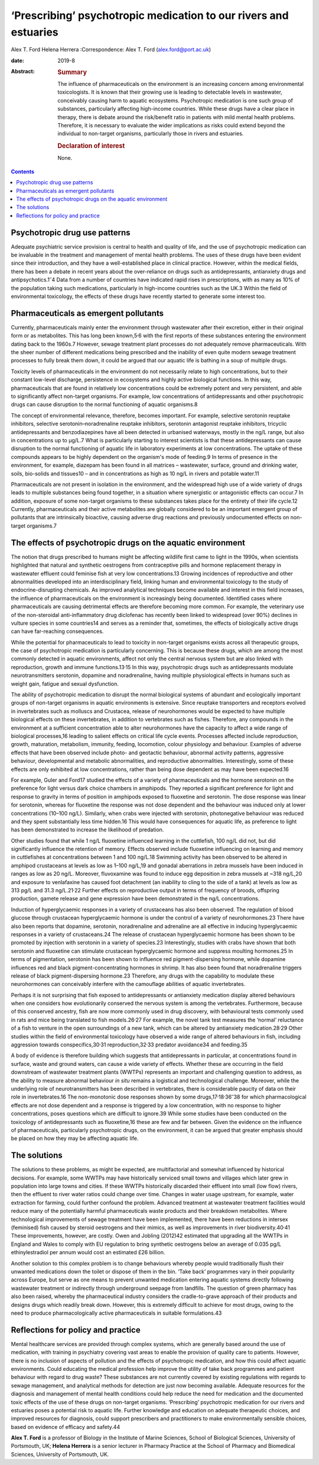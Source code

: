 =================================================================
‘Prescribing’ psychotropic medication to our rivers and estuaries
=================================================================



Alex T. Ford
Helena Herrera
:Correspondence: Alex T. Ford (alex.ford@port.ac.uk)

:date: 2019-8

:Abstract:
   .. rubric:: Summary
      :name: sec_1

   The influence of pharmaceuticals on the environment is an increasing
   concern among environmental toxicologists. It is known that their
   growing use is leading to detectable levels in wastewater,
   conceivably causing harm to aquatic ecosystems. Psychotropic
   medication is one such group of substances, particularly affecting
   high-income countries. While these drugs have a clear place in
   therapy, there is debate around the risk/benefit ratio in patients
   with mild mental health problems. Therefore, it is necessary to
   evaluate the wider implications as risks could extend beyond the
   individual to non-target organisms, particularly those in rivers and
   estuaries.

   .. rubric:: Declaration of interest
      :name: sec_a1

   None.


.. contents::
   :depth: 3
..

.. _sec1:

Psychotropic drug use patterns
==============================

Adequate psychiatric service provision is central to health and quality
of life, and the use of psychotropic medication can be invaluable in the
treatment and management of mental health problems. The uses of these
drugs have been evident since their introduction, and they have a
well-established place in clinical practice. However, within the medical
fields, there has been a debate in recent years about the over-reliance
on drugs such as antidepressants, antianxiety drugs and
antipsychotics.1\ :sup:`–`\ 4 Data from a number of countries have
indicated rapid rises in prescriptions, with as many as 10% of the
population taking such medications, particularly in high-income
countries such as the UK.3 Within the field of environmental toxicology,
the effects of these drugs have recently started to generate some
interest too.

.. _sec2:

Pharmaceuticals as emergent pollutants
======================================

Currently, pharmaceuticals mainly enter the environment through
wastewater after their excretion, either in their original form or as
metabolites. This has long been known,5\ :sup:`,`\ 6 with the first
reports of these substances entering the environment dating back to the
1960s.7 However, sewage treatment plant processes do not adequately
remove pharmaceuticals. With the sheer number of different medications
being prescribed and the inability of even quite modern sewage treatment
processes to fully break them down, it could be argued that our aquatic
life is bathing in a soup of multiple drugs.

Toxicity levels of pharmaceuticals in the environment do not necessarily
relate to high concentrations, but to their constant low-level
discharge, persistence in ecosystems and highly active biological
functions. In this way, pharmaceuticals that are found in relatively low
concentrations could be extremely potent and very persistent, and able
to significantly affect non-target organisms. For example, low
concentrations of antidepressants and other psychotropic drugs can cause
disruption to the normal functioning of aquatic organisms.8

The concept of environmental relevance, therefore, becomes important.
For example, selective serotonin reuptake inhibitors, selective
serotonin–noradrenaline reuptake inhibitors, serotonin antagonist
reuptake inhibitors, tricyclic antidepressants and benzodiazepines have
all been detected in urbanised waterways, mostly in the ng/L range, but
also in concentrations up to μg/L.7 What is particularly starting to
interest scientists is that these antidepressants can cause disruption
to the normal functioning of aquatic life in laboratory experiments at
low concentrations. The uptake of these compounds appears to be highly
dependent on the organism's mode of feeding.9 In terms of presence in
the environment, for example, diazepam has been found in all matrices –
wastewater, surface, ground and drinking water, soils, bio-solids and
tissues10 – and in concentrations as high as 10 ng/L in rivers and
potable water.11

Pharmaceuticals are not present in isolation in the environment, and the
widespread high use of a wide variety of drugs leads to multiple
substances being found together, in a situation where synergistic or
antagonistic effects can occur.7 In addition, exposure of some
non-target organisms to these substances takes place for the entirety of
their life cycle.12 Currently, pharmaceuticals and their active
metabolites are globally considered to be an important emergent group of
pollutants that are intrinsically bioactive, causing adverse drug
reactions and previously undocumented effects on non-target organisms.7

.. _sec3:

The effects of psychotropic drugs on the aquatic environment
============================================================

The notion that drugs prescribed to humans might be affecting wildlife
first came to light in the 1990s, when scientists highlighted that
natural and synthetic oestrogens from contraceptive pills and hormone
replacement therapy in wastewater effluent could feminise fish at very
low concentrations.13 Growing incidences of reproductive and other
abnormalities developed into an interdisciplinary field, linking human
and environmental toxicology to the study of endocrine-disrupting
chemicals. As improved analytical techniques become available and
interest in this field increases, the influence of pharmaceuticals on
the environment is increasingly being documented. Identified cases where
pharmaceuticals are causing detrimental effects are therefore becoming
more common. For example, the veterinary use of the non-steroidal
anti-inflammatory drug diclofenac has recently been linked to widespread
(over 90%) declines in vulture species in some countries14 and serves as
a reminder that, sometimes, the effects of biologically active drugs can
have far-reaching consequences.

While the potential for pharmaceuticals to lead to toxicity in
non-target organisms exists across all therapeutic groups, the case of
psychotropic medication is particularly concerning. This is because
these drugs, which are among the most commonly detected in aquatic
environments, affect not only the central nervous system but are also
linked with reproduction, growth and immune functions.13\ :sup:`,`\ 15
In this way, psychotropic drugs such as antidepressants modulate
neurotransmitters serotonin, dopamine and noradrenaline, having multiple
physiological effects in humans such as weight gain, fatigue and sexual
dysfunction.

The ability of psychotropic medication to disrupt the normal biological
systems of abundant and ecologically important groups of non-target
organisms in aquatic environments is extensive. Since reuptake
transporters and receptors evolved in invertebrates such as molluscs and
Crustacea, release of neurohormones would be expected to have multiple
biological effects on these invertebrates, in addition to vertebrates
such as fishes. Therefore, any compounds in the environment at a
sufficient concentration able to alter neurohormones have the capacity
to affect a wide range of biological processes,16 leading to salient
effects on critical life cycle events. Processes affected include
reproduction, growth, maturation, metabolism, immunity, feeding,
locomotion, colour physiology and behaviour. Examples of adverse effects
that have been observed include photo- and geotactic behaviour, abnormal
activity patterns, aggressive behaviour, developmental and metabolic
abnormalities, and reproductive abnormalities. Interestingly, some of
these effects are only exhibited at low concentrations, rather than
being dose dependent as may have been expected.16

For example, Guler and Ford17 studied the effects of a variety of
pharmaceuticals and the hormone serotonin on the preference for light
versus dark choice chambers in amphipods. They reported a significant
preference for light and response to gravity in terms of position in
amphipods exposed to fluoxetine and serotonin. The dose response was
linear for serotonin, whereas for fluoxetine the response was not dose
dependent and the behaviour was induced only at lower concentrations
(10–100 ng/L). Similarly, when crabs were injected with serotonin,
photonegative behaviour was reduced and they spent substantially less
time hidden.16 This would have consequences for aquatic life, as
preference to light has been demonstrated to increase the likelihood of
predation.

Other studies found that while 1 ng/L fluoxetine influenced learning in
the cuttlefish, 100 ng/L did not, but did significantly influence the
retention of memory. Effects observed include fluoxetine influencing on
learning and memory in cuttlefishes at concentrations between 1 and
100 ng/L.18 Swimming activity has been observed to be altered in
amphipod crustaceans at levels as low as 1–100 ng/L,19 and gonadal
aberrations in zebra mussels have been induced in ranges as low as
20 ng/L. Moreover, fluvoxamine was found to induce egg deposition in
zebra mussels at ~318 ng/L,20 and exposure to venlafaxine has caused
foot detachment (an inability to cling to the side of a tank) at levels
as low as 313 pg/L and 31.3 ng/L.21\ :sup:`,`\ 22 Further effects on
reproductive output in terms of frequency of broods, offspring
production, gamete release and gene expression have been demonstrated in
the ng/L concentrations.

Induction of hyperglycaemic responses in a variety of crustaceans has
also been observed. The regulation of blood glucose through crustacean
hyperglycaemic hormone is under the control of a variety of
neurohormones.23 There have also been reports that dopamine, serotonin,
noradrenaline and adrenaline are all effective in inducing
hyperglycaemic responses in a variety of crustaceans.24 The release of
crustacean hyperglycaemic hormone has been shown to be promoted by
injection with serotonin in a variety of species.23 Interestingly,
studies with crabs have shown that both serotonin and fluoxetine can
stimulate crustacean hyperglycaemic hormone and suppress moulting
hormones.25 In terms of pigmentation, serotonin has been shown to
influence red pigment-dispersing hormone, while dopamine influences red
and black pigment-concentrating hormones in shrimp. It has also been
found that noradrenaline triggers release of black pigment-dispersing
hormone.23 Therefore, any drugs with the capability to modulate these
neurohormones can conceivably interfere with the camouflage abilities of
aquatic invertebrates.

Perhaps it is not surprising that fish exposed to antidepressants or
antianxiety medication display altered behaviours when one considers how
evolutionarily conserved the nervous system is among the vertebrates.
Furthermore, because of this conserved ancestry, fish are now more
commonly used in drug discovery, with behavioural tests commonly used in
rats and mice being translated to fish models.26\ :sup:`,`\ 27 For
example, the novel tank test measures the ‘normal’ reluctance of a fish
to venture in the open surroundings of a new tank, which can be altered
by antianxiety medication.28\ :sup:`,`\ 29 Other studies within the
field of environmental toxicology have observed a wide range of altered
behaviours in fish, including aggression towards
conspecifics,30\ :sup:`,`\ 31 reproduction,32\ :sup:`,`\ 33 predator
avoidance34 and feeding.35

A body of evidence is therefore building which suggests that
antidepressants in particular, at concentrations found in surface, waste
and ground waters, can cause a wide variety of effects. Whether these
are occurring in the field downstream of wastewater treatment plants
(WWTPs) represents an important and challenging question to address, as
the ability to measure abnormal behaviour *in situ* remains a logistical
and technological challenge. Moreover, while the underlying role of
neurotransmitters has been described in vertebrates, there is
considerable paucity of data on their role in invertebrates.16 The
non-monotonic dose responses shown by some
drugs,17\ :sup:`,`\ 18\ :sup:`,`\ 36\ :sup:`–`\ 38 for which
pharmacological effects are not dose dependent and a response is
triggered by a low concentration, with no response to higher
concentrations, poses questions which are difficult to ignore.39 While
some studies have been conducted on the toxicology of antidepressants
such as fluoxetine,16 these are few and far between. Given the evidence
on the influence of pharmaceuticals, particularly psychotropic drugs, on
the environment, it can be argued that greater emphasis should be placed
on how they may be affecting aquatic life.

.. _sec4:

The solutions
=============

The solutions to these problems, as might be expected, are
multifactorial and somewhat influenced by historical decisions. For
example, some WWTPs may have historically serviced small towns and
villages which later grew in population into large towns and cities. If
these WWTPs historically discarded their effluent into small (low flow)
rivers, then the effluent to river water ratios could change over time.
Changes in water usage upstream, for example, water extraction for
farming, could further confound the problem. Advanced treatment at
wastewater treatment facilities would reduce many of the potentially
harmful pharmaceuticals waste products and their breakdown metabolites.
Where technological improvements of sewage treatment have been
implemented, there have been reductions in intersex (feminised) fish
caused by steroid oestrogens and their mimics, as well as improvements
in river biodiversity.40\ :sup:`,`\ 41 These improvements, however, are
costly. Owen and Jobling (2012)42 estimated that upgrading all the WWTPs
in England and Wales to comply with EU regulation to bring synthetic
oestrogens below an average of 0.035 pg/L ethinylestradiol per annum
would cost an estimated £26 billion.

Another solution to this complex problem is to change behaviours whereby
people would traditionally flush their unwanted medications down the
toilet or dispose of them in the bin. ‘Take back’ programmes vary in
their popularity across Europe, but serve as one means to prevent
unwanted medication entering aquatic systems directly following
wastewater treatment or indirectly through underground seepage from
landfills. The question of green pharmacy has also been raised, whereby
the pharmaceutical industry considers the cradle-to-grave approach of
their products and designs drugs which readily break down. However, this
is extremely difficult to achieve for most drugs, owing to the need to
produce pharmacologically active pharmaceuticals in suitable
formulations.43

.. _sec5:

Reflections for policy and practice
===================================

Mental healthcare services are provided through complex systems, which
are generally based around the use of medication, with training in
psychiatry covering vast areas to enable the provision of quality care
to patients. However, there is no inclusion of aspects of pollution and
the effects of psychotropic medication, and how this could affect
aquatic environments. Could educating the medical profession help
improve the utility of take back programmes and patient behaviour with
regard to drug waste? These substances are not currently covered by
existing regulations with regards to sewage management, and analytical
methods for detection are just now becoming available. Adequate
resources for the diagnosis and management of mental health conditions
could help reduce the need for medication and the documented toxic
effects of the use of these drugs on non-target organisms. ‘Prescribing’
psychotropic medication for our rivers and estuaries poses a potential
risk to aquatic life. Further knowledge and education on adequate
therapeutic choices, and improved resources for diagnosis, could support
prescribers and practitioners to make environmentally sensible choices,
based on evidence of efficacy and safety.44

**Alex T. Ford** is a professor of Biology in the Institute of Marine
Sciences, School of Biological Sciences, University of Portsmouth, UK;
**Helena Herrera** is a senior lecturer in Pharmacy Practice at the
School of Pharmacy and Biomedical Sciences, University of Portsmouth,
UK.
